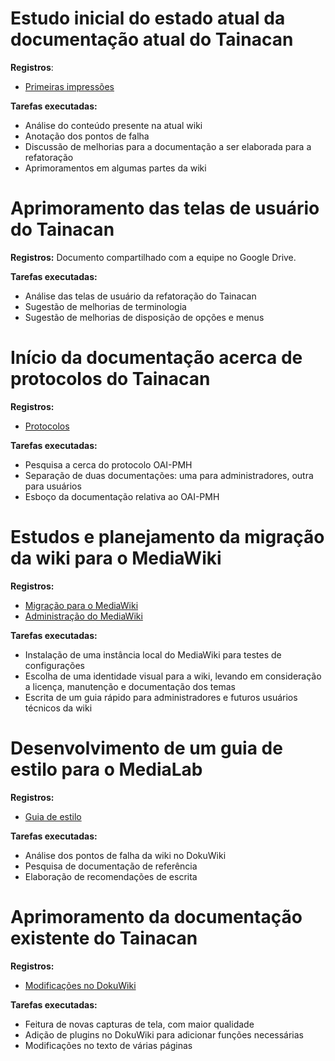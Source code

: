 * Estudo inicial do estado atual da documentação atual do Tainacan
*Registros*:
- [[https://github.com/contraexemplo/DoW-ML/blob/master/Tainacan/FirstImpressions.org][Primeiras impressões]]

*Tarefas executadas:*
- Análise do conteúdo presente na atual wiki
- Anotação dos pontos de falha
- Discussão de melhorias para a documentação a ser elaborada para a refatoração
- Aprimoramentos em algumas partes da wiki

* Aprimoramento das telas de usuário do Tainacan
*Registros:* Documento compartilhado com a equipe no Google Drive.

*Tarefas executadas:*
- Análise das telas de usuário da refatoração do Tainacan
- Sugestão de melhorias de terminologia
- Sugestão de melhorias de disposição de opções e menus

* Início da documentação acerca de protocolos do Tainacan
*Registros:*
- [[https://github.com/contraexemplo/DoW-ML/blob/master/Tainacan/Protocols.org][Protocolos]]

*Tarefas executadas:*
- Pesquisa a cerca do protocolo OAI-PMH
- Separação de duas documentações: uma para administradores, outra para usuários
- Esboço da documentação relativa ao OAI-PMH

* Estudos e planejamento da migração da wiki para o MediaWiki
*Registros:*
- [[https://github.com/contraexemplo/DoW-ML/blob/master/GeneralRecommendations/MediaWikiMigration.org][Migração para o MediaWiki]] 
- [[https://github.com/contraexemplo/DoW-ML/blob/master/GeneralRecommendations/MediaWikiAdministration.org][Administração do MediaWiki]]

*Tarefas executadas:*
- Instalação de uma instância local do MediaWiki para testes de configurações
- Escolha de uma identidade visual para a wiki, levando em consideração a licença, manutenção e documentação dos temas
- Escrita de um guia rápido para administradores e futuros usuários técnicos da wiki

* Desenvolvimento de um guia de estilo para o MediaLab
*Registros:*
- [[https://github.com/contraexemplo/DoW-ML/blob/master/GeneralRecommendations/StyleGuide.org][Guia de estilo]]

*Tarefas executadas:*
- Análise dos pontos de falha da wiki no DokuWiki
- Pesquisa de documentação de referência
- Elaboração de recomendações de escrita
* Aprimoramento da documentação existente do Tainacan
*Registros:* 
- [[https://github.com/contraexemplo/DoW-ML/blob/master/Tainacan/ModificationsDokuWiki.org][Modificações no DokuWiki]]

*Tarefas executadas:*
- Feitura de novas capturas de tela, com maior qualidade
- Adição de plugins no DokuWiki para adicionar funções necessárias
- Modificações no texto de várias páginas
